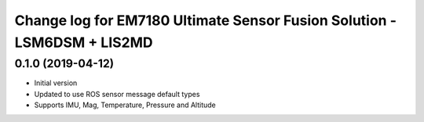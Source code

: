 ^^^^^^^^^^^^^^^^^^^^^^^^^^^^^^^^^^^^^^^^^
Change log for EM7180 Ultimate Sensor Fusion Solution - LSM6DSM + LIS2MD
^^^^^^^^^^^^^^^^^^^^^^^^^^^^^^^^^^^^^^^^^

0.1.0 (2019-04-12)
------------------
* Initial version
* Updated to use ROS sensor message default types
* Supports IMU, Mag, Temperature, Pressure and Altitude 
